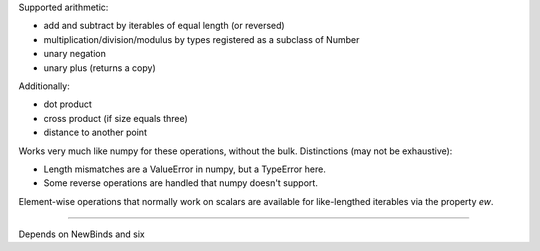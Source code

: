 
Supported arithmetic:

- add and subtract by iterables of equal length (or reversed)
- multiplication/division/modulus by types registered as a subclass of Number
- unary negation
- unary plus (returns a copy)

Additionally:

- dot product
- cross product (if size equals three)
- distance to another point

Works very much like numpy for these operations, without the bulk. Distinctions (may not be exhaustive):

- Length mismatches are a ValueError in numpy, but a TypeError here.
- Some reverse operations are handled that numpy doesn't support.

Element-wise operations that normally work on scalars are available for like-lengthed iterables via the property `ew`.

----

Depends on NewBinds and six
